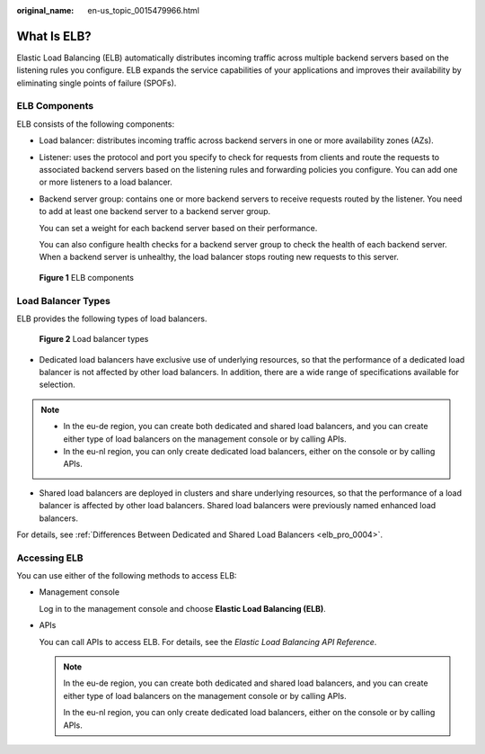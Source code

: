 :original_name: en-us_topic_0015479966.html

.. _en-us_topic_0015479966:

What Is ELB?
============

Elastic Load Balancing (ELB) automatically distributes incoming traffic across multiple backend servers based on the listening rules you configure. ELB expands the service capabilities of your applications and improves their availability by eliminating single points of failure (SPOFs).

|image1|

.. _en-us_topic_0015479966__section031725010213:

ELB Components
--------------

ELB consists of the following components:

-  Load balancer: distributes incoming traffic across backend servers in one or more availability zones (AZs).

-  Listener: uses the protocol and port you specify to check for requests from clients and route the requests to associated backend servers based on the listening rules and forwarding policies you configure. You can add one or more listeners to a load balancer.

-  Backend server group: contains one or more backend servers to receive requests routed by the listener. You need to add at least one backend server to a backend server group.

   You can set a weight for each backend server based on their performance.

   You can also configure health checks for a backend server group to check the health of each backend server. When a backend server is unhealthy, the load balancer stops routing new requests to this server.


.. figure:: /_static/images/en-us_image_0202311381.png
   :alt: **Figure 1** ELB components

   **Figure 1** ELB components

Load Balancer Types
-------------------

ELB provides the following types of load balancers.


.. figure:: /_static/images/en-us_image_0000001252691727.png
   :alt: **Figure 2** Load balancer types

   **Figure 2** Load balancer types

-  Dedicated load balancers have exclusive use of underlying resources, so that the performance of a dedicated load balancer is not affected by other load balancers. In addition, there are a wide range of specifications available for selection.

.. note::

   -  In the eu-de region, you can create both dedicated and shared load balancers, and you can create either type of load balancers on the management console or by calling APIs.
   -  In the eu-nl region, you can only create dedicated load balancers, either on the console or by calling APIs.

-  Shared load balancers are deployed in clusters and share underlying resources, so that the performance of a load balancer is affected by other load balancers. Shared load balancers were previously named enhanced load balancers.

For details, see :ref:`Differences Between Dedicated and Shared Load Balancers <elb_pro_0004>`.

.. _en-us_topic_0015479966__section17818164132517:

Accessing ELB
-------------

You can use either of the following methods to access ELB:

-  Management console

   Log in to the management console and choose **Elastic Load Balancing (ELB)**.

-  APIs

   You can call APIs to access ELB. For details, see the *Elastic Load Balancing API Reference*.

   .. note::

      In the eu-de region, you can create both dedicated and shared load balancers, and you can create either type of load balancers on the management console or by calling APIs.

      In the eu-nl region, you can only create dedicated load balancers, either on the console or by calling APIs.

.. |image1| image:: /_static/images/en-us_image_0198606126.png

